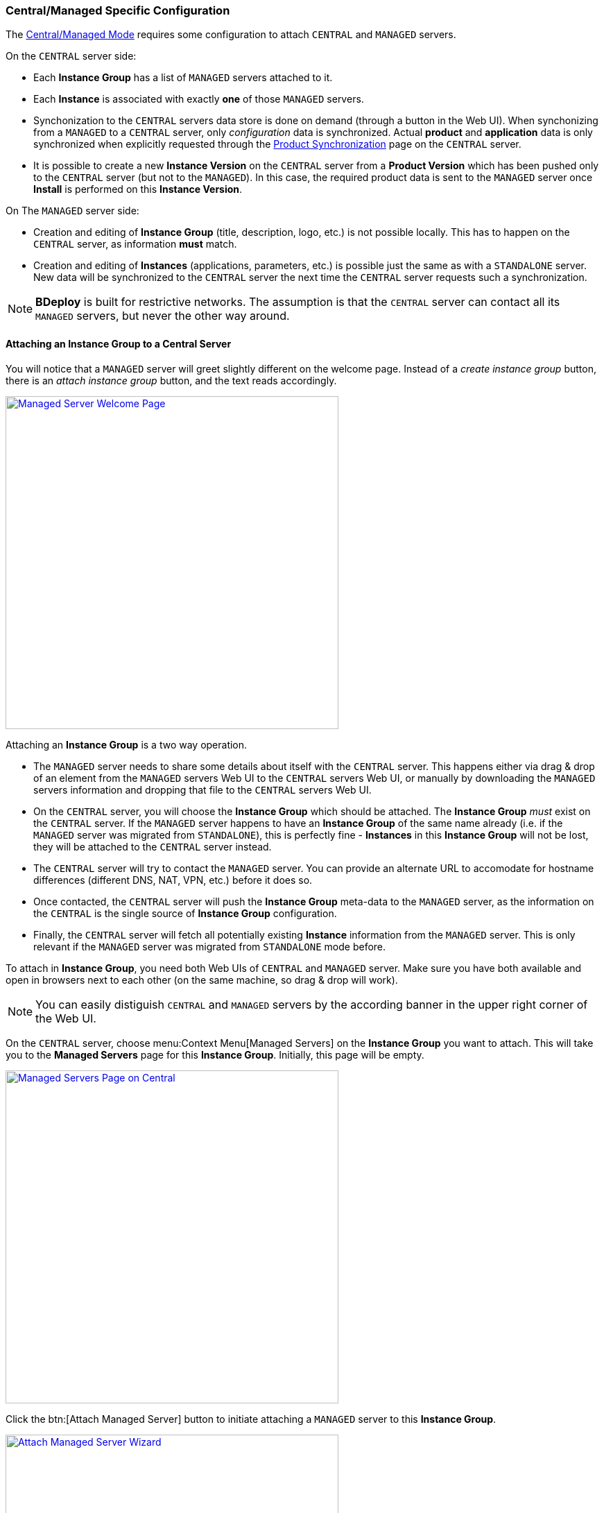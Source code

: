 === Central/Managed Specific Configuration

The <<Modes of Operation,Central/Managed Mode>> requires some configuration to attach `CENTRAL` and `MANAGED` servers.

On the `CENTRAL` server side:

* Each *Instance Group* has a list of `MANAGED` servers attached to it.
* Each *Instance* is associated with exactly *one* of those `MANAGED` servers.
* Synchonization to the `CENTRAL` servers data store is done on demand (through a button in the Web UI). When synchonizing from a `MANAGED` to a `CENTRAL` server, only _configuration_ data is synchronized. Actual *product* and *application* data is only synchronized when explicitly requested through the <<Product Synchronization>> page on the `CENTRAL` server.
* It is possible to create a new *Instance Version* on the `CENTRAL` server from a *Product Version* which has been pushed only to the `CENTRAL` server (but not to the `MANAGED`). In this case, the required product data is sent to the `MANAGED` server once *Install* is performed on this *Instance Version*.

On The `MANAGED` server side:

* Creation and editing of *Instance Group* (title, description, logo, etc.) is not possible locally. This has to happen on the `CENTRAL` server, as information *must* match.
* Creation and editing of *Instances* (applications, parameters, etc.) is possible just the same as with a `STANDALONE` server. New data will be synchronized to the `CENTRAL` server the next time the `CENTRAL` server requests such a synchronization.

[NOTE]
*BDeploy* is built for restrictive networks. The assumption is that the `CENTRAL` server can contact all its `MANAGED` servers, but never the other way around.

==== Attaching an Instance Group to a Central Server

You will notice that a `MANAGED` server will greet slightly different on the welcome page. Instead of a _create instance group_ button, there is an _attach instance group_ button, and the text reads accordingly.

image::images/BDeploy_Welcome_Managed.png[Managed Server Welcome Page, align=center, width=480, link="images/BDeploy_Welcome_Managed.png"]

Attaching an *Instance Group* is a two way operation.

* The `MANAGED` server needs to share some details about itself with the `CENTRAL` server. This happens either via drag & drop of an element from the `MANAGED` servers Web UI to the `CENTRAL` servers Web UI, or manually by downloading the `MANAGED` servers information and dropping that file to the `CENTRAL` servers Web UI.
* On the `CENTRAL` server, you will choose the *Instance Group* which should be attached. The *Instance Group* _must_ exist on the `CENTRAL` server. If the `MANAGED` server happens to have an *Instance Group* of the same name already (i.e. if the `MANAGED` server was migrated from `STANDALONE`), this is perfectly fine - *Instances* in this *Instance Group* will not be lost, they will be attached to the `CENTRAL` server instead.
* The `CENTRAL` server will try to contact the `MANAGED` server. You can provide an alternate URL to accomodate for hostname differences (different DNS, NAT, VPN, etc.) before it does so.
* Once contacted, the `CENTRAL` server will push the *Instance Group* meta-data to the `MANAGED` server, as the information on the `CENTRAL` is the single source of *Instance Group* configuration.
* Finally, the `CENTRAL` server will fetch all potentially existing *Instance* information from the `MANAGED` server. This is only relevant if the `MANAGED` server was migrated from `STANDALONE` mode before.

To attach in *Instance Group*, you need both Web UIs of `CENTRAL` and `MANAGED` server. Make sure you have both available and open in browsers next to each other (on the same machine, so drag & drop will work).

[NOTE]
You can easily distiguish `CENTRAL` and `MANAGED` servers by the according banner in the upper right corner of the Web UI.

On the `CENTRAL` server, choose menu:Context Menu[Managed Servers] on the *Instance Group* you want to attach. This will take you to the *Managed Servers* page for this *Instance Group*. Initially, this page will be empty.

image::images/BDeploy_Central_Managed_Servers.png[Managed Servers Page on Central, align=center, width=480, link="images/BDeploy_Central_Managed_Servers.png"]

Click the btn:[Attach Managed Server] button to initiate attaching a `MANAGED` server to this *Instance Group*.

image::images/BDeploy_Central_Attach_Drop.png[Attach Managed Server Wizard, align=center, width=480, link="images/BDeploy_Central_Attach_Drop.png"]

After the introductionary text, you will be prompted to drop `MANAGED` server information on a drop-zone. You can find the counterpiece on the `MANAGED` server. To initiate attaching on the `MANAGED` server, click the btn:[Attach Instance Group] button on the main *Instance Group* page (which is the initial start page of the Web UI). This will launch the _Attach to Central Server_ wizard.

image::images/BDeploy_Managed_Attach_Intro.png[Attach to Central Server, align=center, width=480, link="images/BDeploy_Managed_Attach_Intro.png"]

The next step in the wizard on the `MANAGED` server will provide the dragable card which needs to be dragged to the `CENTRAL` servers drop zone. Meanwhile, the `MANAGED` server will wait for an incoming connection from the `CENTRAL` server, once the information has been digested properly.

image::images/BDeploy_Managed_Attach_Waiting.png[Attach to Central Server, align=center, width=480, link="images/BDeploy_Managed_Attach_Waiting.png"]

[NOTE]
Alternatively (e.g. if you cannot open both Web UIs on the same machine) you can click btn:[Continue Manually] to download the information as a file. This file can be copied to a machine where access to the `CENTRAL` server is possible. There you can drop the file to the drop-zone, instead of the dragable card.

Once the information is dropped on the according drop zone on the `CENTRAL` server, it will confirm a successful read of the information. Click btn:[Next].

image::images/BDeploy_Central_Attach_Read_Success.png[Successful read of Managed Server Information, align=center, width=480, link="images/BDeploy_Central_Attach_Read_Success.png"]

On the next step, you have the chance to provide an alternative URL as well as a description of the `MANAGED` server. The alternate URL should be reachable from the `CENTRAL` server and accomodate for any hostname mapping required (NAT, VPN, DNS, ...).

image::images/BDeploy_Central_Attach_Info.png[Additional Managed Server Information, align=center, width=480, link="images/BDeploy_Central_Attach_Info.png"]

Clicking btn:[Next] will initiate the actual attachment process. The `CENTRAL` server will contact the `MANAGED` server using the provided URL. It will then perform the initial synchronization of data. Once this is done, you will see a success notice which you can dismiss using the btn:[Done] button.

image::images/BDeploy_Central_Attach_Done.png[Additional Managed Server Information, align=center, width=480, link="images/BDeploy_Central_Attach_Done.png"]

You will be taken back to the *Managed Servers* page, which shows the newly attached `MANAGED` server and its state.

image::images/BDeploy_Central_Managed_Servers_Sync.png[Additional Managed Server Information, align=center, width=480, link="images/BDeploy_Central_Managed_Servers_Sync.png"]

==== Instance Synchronization

Once a `MANAGED` server is attached to the `CENTRAL` server, *Instance* data can be synchronized from the `MANAGED` server on demand by the `CENTRAL` server. This can happen either from the *Managed Servers* page you saw before, by pressing btn:[Synchronize], or directly from the *Instance*. It is possible to synchronize both from the *Instance Browser* and from the *Instance Overview* page by pressing on the name of the `MANAGED` server. This element only exists on the `CENTRAL` server.

image::images/BDeploy_Central_Instance_With_Sync.png[Synchronize Managed Server, align=center, width=480, link="images/BDeploy_Central_Instance_With_Sync.png"]

[NOTE]
It is not required to synchronize the other way (`CENTRAL` to `MANAGED`) as this happens implicitly when performing changes to an *Instance*. Changes are actually performed *always* on the _controlling_ master, which is *always* the `MANAGED` server.

==== Migrating between Modes

There is a limited possibility to change the _purpose_ of an already intialized *BDeploy* server root directory. It is only possible to migrate from `STANDALONE` to `MANAGED` and vice versa, as data is _mostly_ compatible. A command line tooling exists for this purpose:

[source,bash]
----
bdeploy config --root=<root-directory> --mode=MANAGED
----

The value for mode may be `MANAGED` or `STANDALONE`. The actual migration of data may be performed later on when first accessing them. For instance, when clicking an *Instance Group*, you might be prompted that an *Instance Group* requires to be attached to a `CENTRAL` server in `MANAGED` mode, and the *Attach to Central Server* wizard is launched.

[NOTE]
*BDeploy* server root directories are assumed to be of mode `STANDALONE` if they have been initilized with a *BDeploy* version prior to _1.4.0_.

==== Product Synchronization

When working with `CENTRAL` and `MANAGED` servers, products can be uploaded to either of the servers. However, a product version must be available on the server which is used to update an *Instance* to that version.

The recommended way of working is to exclusively use the `CENTRAL` server for all tasks, e.g. pushing new product versions, changing configuration, etc. When _installing_ an *Instance* version to the target server, the required product data is automatically transferred as part of the process.

Sometimes it might still be necessary to transfer product versions from one server to another. For instance, a product version was directly pushed to `MANAGED` server _A_, but is required as well on `MANAGED` server _B_. In this case you can use the *Product Synchronization* wizard to copy product versions from one server to another.

You can find the wizard on the *Manage Products* page on the `CENTRAL` server. The additional btn:[Synchronize] button is only available on the `CENTRAL` server.

image::images/BDeploy_Product_Sync_Button.png[Synchronize Product Versions Button, align=center, width=480, link="images/BDeploy_Product_Sync_Button.png"]

Clicking it will launch the synchronization wizard. It allows to choose a _source_ as well as a _target_ server. You can choose both from all available `MANAGED` servers and the `CENTRAL` server.

image::images/BDeploy_Product_Sync_Wizard.png[Choose Source and Target, align=center, width=480, link="images/BDeploy_Product_Sync_Wizard.png"]

Clicking btn:[Next] will fetch available products from the _source_ server. Once you choose a product from the drop-down, all available product versions are fetch from _both_ servers. You will be presented a list of versions which are not yet available on the _target_ server.

image::images/BDeploy_Product_Sync_Version.png[Choose Product Versions, align=center, width=480, link="images/BDeploy_Product_Sync_Version.png"]

Clicking the _arrow_ button on a product version, or dragging the version to the target list will mark this version as _to-be-synchronized_. Once satisfied with the selection, click btn:[Next] to initiate the transfer of the product versions from _source_ to _target_.

[NOTE]
If both _source_ and _target_ are `MANAGED` servers, the `CENTRAL` server will also receive the product version as a side-effect.

The wizard will show progress information while the transfer is active. Once the transfer is done, the wizard will tell accordingly.

image::images/BDeploy_Product_Sync_Done.png[Product Transfer Done, align=center, width=480, link="images/BDeploy_Product_Sync_Done.png"]
